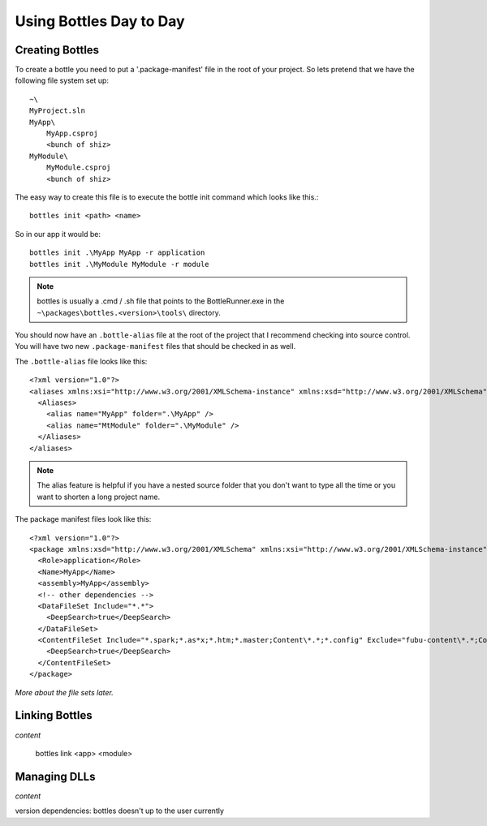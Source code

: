 Using Bottles Day to Day
=========================

Creating Bottles
----------------

To create a bottle you need to put a '.package-manifest' file in the root of your
project. So lets pretend that we have the following file system set up::

    ~\
    MyProject.sln
    MyApp\
        MyApp.csproj
        <bunch of shiz>
    MyModule\
        MyModule.csproj
        <bunch of shiz>

The easy way to create this file is to execute the bottle init command which 
looks like this.::

    bottles init <path> <name>

So in our app it would be::

    bottles init .\MyApp MyApp -r application
    bottles init .\MyModule MyModule -r module 

.. note::

    bottles is usually a .cmd / .sh file that points to the BottleRunner.exe
    in the ``~\packages\bottles.<version>\tools\`` directory.

You should now have an ``.bottle-alias`` file at the root of the project that I
recommend checking into source control. You will have two new ``.package-manifest``
files that should be checked in as well.

The ``.bottle-alias`` file looks like this::

    <?xml version="1.0"?>
    <aliases xmlns:xsi="http://www.w3.org/2001/XMLSchema-instance" xmlns:xsd="http://www.w3.org/2001/XMLSchema">
      <Aliases>
        <alias name="MyApp" folder=".\MyApp" />
        <alias name="MtModule" folder=".\MyModule" />
      </Aliases>
    </aliases>

.. note::

    The alias feature is helpful if you have a nested source folder that you
    don't want to type all the time or you want to shorten a long project name.

The package manifest files look like this::

    <?xml version="1.0"?>
    <package xmlns:xsd="http://www.w3.org/2001/XMLSchema" xmlns:xsi="http://www.w3.org/2001/XMLSchema-instance">
      <Role>application</Role>
      <Name>MyApp</Name>
      <assembly>MyApp</assembly>
      <!-- other dependencies -->
      <DataFileSet Include="*.*">
        <DeepSearch>true</DeepSearch>
      </DataFileSet>
      <ContentFileSet Include="*.spark;*.as*x;*.htm;*.master;Content\*.*;*.config" Exclude="fubu-content\*.*;Content\help\.svn;Content\*.vsd">
        <DeepSearch>true</DeepSearch>
      </ContentFileSet>
    </package>

*More about the file sets later.*

Linking Bottles
---------------

*content*

    bottles link <app> <module>

Managing DLLs
-------------

*content*

version dependencies: bottles doesn't up to the user currently